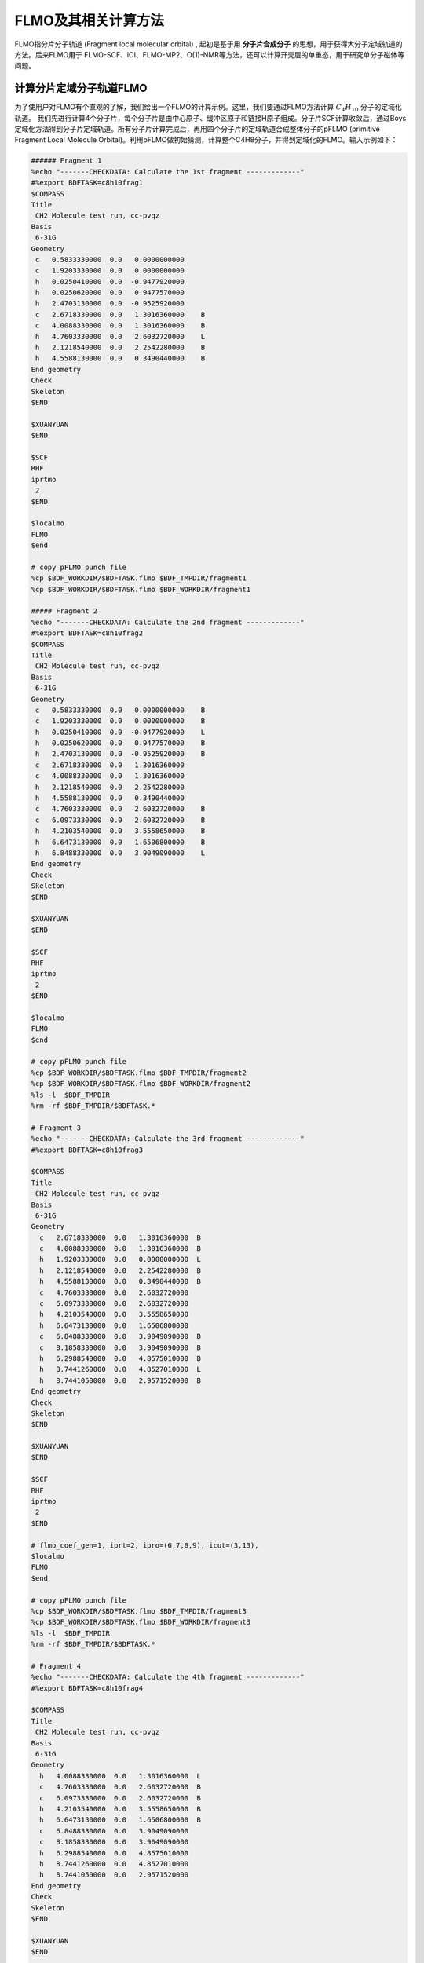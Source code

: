 FLMO及其相关计算方法
========================================

FLMO指分片分子轨道 (Fragment local molecular orbital) , 起初是基于用 **分子片合成分子** 的思想，用于获得大分子定域轨道的方法。后来FLMO用于 FLMO-SCF、iOI、FLMO-MP2、O(1)-NMR等方法，还可以计算开壳层的单重态，用于研究单分子磁体等问题。

计算分片定域分子轨道FLMO
--------------------------------------------

为了使用户对FLMO有个直观的了解，我们给出一个FLMO的计算示例。这里，我们要通过FLMO方法计算 :math:`C_4H_{10}` 分子的定域化轨道。
我们先进行计算4个分子片，每个分子片是由中心原子、缓冲区原子和链接H原子组成。分子片SCF计算收敛后，通过Boys定域化方法得到分子片定域轨道。所有分子片计算完成后，再用四个分子片的定域轨道合成整体分子的pFLMO (primitive Fragment Local Molecule Orbital)。利用pFLMO做初始猜测，计算整个C4H8分子，并得到定域化的FLMO。输入示例如下：

.. code-block:: bdf

  ###### Fragment 1
  %echo "-------CHECKDATA: Calculate the 1st fragment -------------"
  #%export BDFTASK=c8h10frag1
  $COMPASS 
  Title
   CH2 Molecule test run, cc-pvqz 
  Basis
   6-31G
  Geometry
   c   0.5833330000  0.0   0.0000000000   
   c   1.9203330000  0.0   0.0000000000   
   h   0.0250410000  0.0  -0.9477920000   
   h   0.0250620000  0.0   0.9477570000   
   h   2.4703130000  0.0  -0.9525920000   
   c   2.6718330000  0.0   1.3016360000    B
   c   4.0088330000  0.0   1.3016360000    B
   h   4.7603330000  0.0   2.6032720000    L
   h   2.1218540000  0.0   2.2542280000    B 
   h   4.5588130000  0.0   0.3490440000    B
  End geometry
  Check
  Skeleton
  $END
  
  $XUANYUAN
  $END
  
  $SCF
  RHF
  iprtmo
   2
  $END
  
  $localmo
  FLMO
  $end
  
  # copy pFLMO punch file
  %cp $BDF_WORKDIR/$BDFTASK.flmo $BDF_TMPDIR/fragment1
  %cp $BDF_WORKDIR/$BDFTASK.flmo $BDF_WORKDIR/fragment1
  
  ##### Fragment 2
  %echo "-------CHECKDATA: Calculate the 2nd fragment -------------"
  #%export BDFTASK=c8h10frag2
  $COMPASS 
  Title
   CH2 Molecule test run, cc-pvqz 
  Basis
   6-31G
  Geometry
   c   0.5833330000  0.0   0.0000000000    B
   c   1.9203330000  0.0   0.0000000000    B
   h   0.0250410000  0.0  -0.9477920000    L
   h   0.0250620000  0.0   0.9477570000    B
   h   2.4703130000  0.0  -0.9525920000    B
   c   2.6718330000  0.0   1.3016360000     
   c   4.0088330000  0.0   1.3016360000
   h   2.1218540000  0.0   2.2542280000
   h   4.5588130000  0.0   0.3490440000
   c   4.7603330000  0.0   2.6032720000    B
   c   6.0973330000  0.0   2.6032720000    B
   h   4.2103540000  0.0   3.5558650000    B
   h   6.6473130000  0.0   1.6506800000    B
   h   6.8488330000  0.0   3.9049090000    L
  End geometry
  Check
  Skeleton
  $END
  
  $XUANYUAN
  $END
  
  $SCF
  RHF
  iprtmo
   2
  $END
  
  $localmo
  FLMO
  $end
  
  # copy pFLMO punch file
  %cp $BDF_WORKDIR/$BDFTASK.flmo $BDF_TMPDIR/fragment2
  %cp $BDF_WORKDIR/$BDFTASK.flmo $BDF_WORKDIR/fragment2
  %ls -l  $BDF_TMPDIR
  %rm -rf $BDF_TMPDIR/$BDFTASK.*
  
  # Fragment 3
  %echo "-------CHECKDATA: Calculate the 3rd fragment -------------"
  #%export BDFTASK=c8h10frag3
  
  $COMPASS 
  Title
   CH2 Molecule test run, cc-pvqz 
  Basis
   6-31G
  Geometry
    c   2.6718330000  0.0   1.3016360000  B
    c   4.0088330000  0.0   1.3016360000  B
    h   1.9203330000  0.0   0.0000000000  L
    h   2.1218540000  0.0   2.2542280000  B
    h   4.5588130000  0.0   0.3490440000  B
    c   4.7603330000  0.0   2.6032720000  
    c   6.0973330000  0.0   2.6032720000
    h   4.2103540000  0.0   3.5558650000
    h   6.6473130000  0.0   1.6506800000
    c   6.8488330000  0.0   3.9049090000  B
    c   8.1858330000  0.0   3.9049090000  B
    h   6.2988540000  0.0   4.8575010000  B
    h   8.7441260000  0.0   4.8527010000  L
    h   8.7441050000  0.0   2.9571520000  B
  End geometry
  Check
  Skeleton
  $END
  
  $XUANYUAN
  $END
  
  $SCF
  RHF
  iprtmo
   2
  $END
  
  # flmo_coef_gen=1, iprt=2, ipro=(6,7,8,9), icut=(3,13),
  $localmo
  FLMO
  $end
  
  # copy pFLMO punch file
  %cp $BDF_WORKDIR/$BDFTASK.flmo $BDF_TMPDIR/fragment3
  %cp $BDF_WORKDIR/$BDFTASK.flmo $BDF_WORKDIR/fragment3
  %ls -l  $BDF_TMPDIR
  %rm -rf $BDF_TMPDIR/$BDFTASK.*
  
  # Fragment 4
  %echo "-------CHECKDATA: Calculate the 4th fragment -------------"
  #%export BDFTASK=c8h10frag4
  
  $COMPASS 
  Title
   CH2 Molecule test run, cc-pvqz 
  Basis
   6-31G
  Geometry
    h   4.0088330000  0.0   1.3016360000  L
    c   4.7603330000  0.0   2.6032720000  B
    c   6.0973330000  0.0   2.6032720000  B
    h   4.2103540000  0.0   3.5558650000  B
    h   6.6473130000  0.0   1.6506800000  B
    c   6.8488330000  0.0   3.9049090000  
    c   8.1858330000  0.0   3.9049090000
    h   6.2988540000  0.0   4.8575010000
    h   8.7441260000  0.0   4.8527010000
    h   8.7441050000  0.0   2.9571520000
  End geometry
  Check
  Skeleton
  $END
  
  $XUANYUAN
  $END
  
  $SCF
  RHF
  iprtmo
   2
  $END
  
  # flmo_coef_gen=1, iprt=1, ipro=(6,7,8,9,10), icut=(1) 
  $localmo
  FLMO
  $end
  
  # copy pFLMO punch file
  %cp $BDF_WORKDIR/$BDFTASK.flmo $BDF_TMPDIR/fragment4
  %cp $BDF_WORKDIR/$BDFTASK.flmo $BDF_WORKDIR/fragment4
  %ls -l  $BDF_TMPDIR
  %rm -rf $BDF_TMPDIR/$BDFTASK.*
  
  # Whole Molecule calculation
  %echo "--------CHECKDATA: From fragment to molecular SCF calculation---------------"
  $COMPASS 
  Title
   CH2 Molecule test run, cc-pvqz 
  Basis
   6-31G
  Geometry
    c   0.5833330000  0.0   0.0000000000
    c   1.9203330000  0.0   0.0000000000
    h   0.0250410000  0.0  -0.9477920000
    h   0.0250620000  0.0   0.9477570000
    h   2.4703130000  0.0  -0.9525920000
    c   2.6718330000  0.0   1.3016360000
    c   4.0088330000  0.0   1.3016360000
    h   2.1218540000  0.0   2.2542280000
    h   4.5588130000  0.0   0.3490440000
    c   4.7603330000  0.0   2.6032720000
    c   6.0973330000  0.0   2.6032720000
    h   4.2103540000  0.0   3.5558650000
    h   6.6473130000  0.0   1.6506800000
    c   6.8488330000  0.0   3.9049090000
    c   8.1858330000  0.0   3.9049090000
    h   6.2988540000  0.0   4.8575010000
    h   8.7441260000  0.0   4.8527010000
    h   8.7441050000  0.0   2.9571520000
  End geometry
  Nfragment
   4
  Check
  Skeleton
  Group
   C(1)
  $END
  
  $XUANYUAN
  Direct
  $END
  
  $SCF
  RHF
  FLMO
  iprtmo
   2
  sylv
  threshconverg
   1.d-8 1.d-6
  $END
  
  &DATABASE
  fragment 1  9        # Fragment 1 with 9 atoms
   1 2 3 4 5 6 7 8 9   # atom number in the whole molecule
  fragment 2 12
   1 2 4 5 6 7 8 9 10 11 12 13
  fragment 3 12
   6 7 8 9 10 11 12 13 14 15 16 18 
  fragment 4 9
   10 11 12 13 14 15 16 17 18 
  &END

在输入中，我们给出了注释。每个分子片的计算由 ``compass``、 ``xuanyuan`` 、 ``scf`` 及 ``localmo`` 四个模块构成。分别做预处理、积分计算、SCF计算和分子轨道定域化四个步骤，最后，通过插入Shell命令 ``cp $BDF_WORKDIR/$BDFTASK.flmo $BDF_TMPDIR/fragment*`` 将存储定域轨道的文件 **$BDFTASK.flmo** 拷贝到 **$BDF_TMPDIR** 所在的目录备用。最后是整体分子计算，输入从 **# Whole Molecule calculation** 开始。在 ``compass`` 中，有关键词 ``Nfragment 4`` ，提示要读入4个分子片，分子片信息在 ``&DATABSE`` 域中定义。

整体分子的SCF计算，首先会读入4个分子片的定域轨道，构建pFLMO，并给出轨道伸展系数 Mos (molecular orbital spread)，如下：

.. code-block:: bdf

   Reading fragment information and mapping orbitals ... 

   Survived FLMO dims of frag( 11):       8      17       0      46       9
   Survived FLMO dims of frag( 15):       8      16       0      66      12
   Survived FLMO dims of frag( 15):       8      16       0      66      12
   Survived FLMO dims of frag( 11):       8      17       0      46       9
   Input Nr. of FLMOs (total, occ., soc., vir.) :       98       32        0       66
    nmo != nbas 
                     98                   92
    Local Occupied Orbitals Mos and Moc 
   Max_Mos:    1.89136758 Min_Mos:    0.31699600 Aver_Mos:    1.32004368
    Local Virtual Orbitals Mos and Moc 
   Max_Mos:    2.46745638 Min_Mos:    1.46248295 Aver_Mos:    2.14404812
   The prepared  Nr. of pFLMOs (total, occ., vir.) :       98       32        0       66
  
   Input Nr. of FLMOs (total, double-occ., single-occ, vir.) :       98       32        0       66
   No. double-occ orbitals:        29
   No. single-occ orbitals:         0
   No. virtual    orbitals:        63
  
  iden=     1    29    63    32    66
   Transfer dipole integral into Ao basis ...
  
   Transfer quadrupole integral into Ao basis ...
  
    Eliminate the occupied linear-dependent orbitals !
   Max_Mos:    1.89136758 Min_Mos:    0.31699600 Aver_Mos:    1.32004368
        3 linear dependent orbitals removed by preliminary scan
   Initial MO/AO dimension are :      29     92
    Finally                    29  orbitals left. Number of cutted MO                    0
   Max_Mos:    1.89136758 Min_Mos:    0.31699600 Aver_Mos:    1.29690971
   Perform Lowdin orthonormalization to occ pFLMOs
   Project pFLMO occupied components out of virtual FLMOs
   Max_Mos:    2.46467150 Min_Mos:    1.46222542 Aver_Mos:    2.14111949
        3 linear dependent orbitals removed by preliminary scan
   Initial NO, NV, AO dimension are :     29     63     92
    Finally                    92  orbitals left. Number of cutted MO                    0
   Max_Mos:    2.46467150 Min_Mos:    1.46222542 Aver_Mos:    2.15946681
   Perform Lowdin orthonormalization to virtual pFLMOs                   63
    Local Occupied Orbitals Mos and Moc 
   Max_Mos:    1.88724854 Min_Mos:    0.31689707 Aver_Mos:    1.29604628
    Local Virtual Orbitals Mos and Moc 
   Max_Mos:    2.53231018 Min_Mos:    1.46240853 Aver_Mos:    2.16493518
   Prepare FLMO time :       0.03 S      0.02 S       0.05 S
   Finish FLMO-SCF initial ...

可以看出，整体分子的pFLMO最大 Mos都小于2.6，不论占据或是虚轨道，pFLMO都是定域的。利用pFLMO做整体分子的初始猜测，进入SCF迭代，利用分块对角化方法保持对轨道的最小扰动，输出如下：

.. code-block:: bdf

   Iter.   idiis  vshift       SCF Energy            DeltaE          RMSDeltaD          MaxDeltaD      Damping    Times(S) 
   Check initial pFLMO orbital MOS
    Local Occupied Orbitals Mos and Moc 
   Max_Mos:    1.88724854 Min_Mos:    0.31689707 Aver_Mos:    1.29604628
    Local Virtual Orbitals Mos and Moc 
   Max_Mos:    2.53231018 Min_Mos:    1.46240853 Aver_Mos:    2.16493518
    DNR !! 
   Final iter :   79 Norm of Febru  0.86590E-06
   X --> U time:       0.000      0.000      0.000
   block diag       0.017      0.000      0.017
    block norm :    2.3273112079137773E-004
  
     1      0    0.000    -308.5629490672     397.3667689027       0.0021008410       0.0272282919    0.0000      0.53
    DNR !! 
   Final iter :   57 Norm of Febru  0.48415E-06
   X --> U time:       0.000      0.000      0.017
   block diag       0.000      0.000      0.017
    block norm :    1.3067586006786384E-004

     2      1    0.000    -308.5710099304      -0.0080608632       0.0002638070       0.0032306300    0.0000      0.52
    DNR !! 
   Final iter :   43 Norm of Febru  0.64098E-06
   X --> U time:       0.000      0.000      0.000
   block diag       0.017      0.000      0.017
    block norm :    3.6831175797520882E-005

SCF收敛后，系统会再一次打印分子轨道的Mos信息，

.. code-block:: bdf

   Print pFLMO occupation for checking ...
   Occupied alpha obitals ...
    Local Occupied Orbitals Mos and Moc 
   Max_Mos:    1.91280597 Min_Mos:    0.31692300 Aver_Mos:    1.30442588
    Local Virtual Orbitals Mos and Moc 
   Max_Mos:    2.53288468 Min_Mos:    1.46274299 Aver_Mos:    2.16864691
    Write FLMO coef into scratch file ...               214296
    Reorder orbital via orbital energy ...                    1                    1

可以看出，最终的FLMO的Mos与pFLMO相比变化不大，保持了很好的定域性。


利用FLMO计算开壳层单重态
--------------------------------------------

研究单分子磁体，常遇到所谓反铁磁耦合的态，又称开壳层的单重态。开壳层的单重态，两个自旋相反的电子以开壳层的形式占据在不同的原子中心。BDF可以结合FLMO方法计算开壳层的单重态，算例如下：

.. code-block::

  $autofrag
  method
   flmo
  nprocs
   4  # ask for 4 processes to perform FLMO calculation
  spin
  # Set +1 spin population on atom 9 (O), set -1 spin population on atom 16 (Cu)
   9 +1 16 -1
  # Add no buffer atoms, except for those necessary for saturating dangling bonds.
  # Minimizing the buffer radius helps keeping the spin centers in different fragments
  radbuff
   0
  # Use the PHO method to treat the subsystem boundaries. This is more stable than
  # hydrogen link atoms for systems with small or no buffer
  PHO
  $end
  
  $compass
  Title
   antiferromagnetically coupled nitroxide-Cu complex
  Basis
   LANL2DZ
  Geometry
   C                 -0.16158257   -0.34669203    1.16605797
   C                  0.02573099   -0.67120566   -1.13886544
   H                  0.90280854   -0.26733412    1.24138440
   H                 -0.26508467   -1.69387001   -1.01851639
   C                 -0.81912799    0.50687422    2.26635740
   H                 -0.52831123    1.52953831    2.14600864
   H                 -1.88351904    0.42751668    2.19103081
   N                 -0.38402395    0.02569744    3.58546820
   O                  0.96884699    0.12656182    3.68120994
   C                 -1.01167974    0.84046608    4.63575398
   H                 -0.69497152    0.49022160    5.59592309
   H                 -0.72086191    1.86312982    4.51540490
   H                 -2.07607087    0.76110974    4.56042769
   N                 -0.40937388   -0.19002965   -2.45797639
   C                 -0.74875417    0.18529223   -3.48688305
   Cu                -1.32292113    0.82043400   -5.22772307
   F                 -1.43762557   -0.29443417   -6.57175160
   F                 -1.72615042    2.50823941   -5.45404079
   H                 -0.45239892   -1.36935628    1.28640692
   H                  1.09012199   -0.59184704   -1.06353906
   O                 -0.58484750    0.12139125   -0.11715881
  End geometry
  Skeleton
  Check
  $end
  
  $xuanyuan
  Direct
  Schwarz
  $end
  
  $scf
  uks
  dft
   PBE1PBE
  spinmulti
   1
  D3
  # The Semiempirical Model Hamiltonian SCF converger. Generally recommended
  # for open-shell metal complexes, although not mandatory for FLMO
  SMH
  molden
  $end
  
  $localmo
  FLMO
  Pipek
  $end

FLMO计算目前不支持简洁输入。这个算例， ``autofrag`` 模块用于对分子自动分片，并产生FLMO计算的基本输入。BDF先根据 ``compass`` 模块中的分子结构与 ``autofrag`` 的参数定义信息产生分子片段，分子片段定域化轨道计算的输入。然后用分子片段的定域轨道组装整体分子的pFLMO (primitive Fragment Local Molecular Orbital) 做为SCF计算的初始猜测轨道，再通过SCF计算在保持每一迭代步轨道都保持定域的下，得到整体分子的开壳层单重态。在计算中，为了输出简洁，分子片段计算输出保存为 ``${BDFTASK}.framgmentN.out`` , **N** 为片段编号，标准输出只打印整体分子计算的输出。

输出会给出分子分片的信息，

.. code-block::

   ----------- Buffered molecular fragments ----------
   BMolefrag    1:   [[1, 3, 19, 2, 4, 20, 5, 6, 7, 8, 9, 10, 11, 12, 13, 21], [], [14], [14, 15], 0.0, 1.4700001016690913]
   BMolefrag    2:   [[14, 15, 16, 17, 18], [2, 4, 20], [21], [21], 0.0, 1.4700001016690913]
   -----------------------------------------
   Automatically assigned charges and spins:
   Fragment  Natom  Charge  Spin
          1     17       0     2
          2      9       0    -2
   -----------------------------------------
   
    Generate BDF input file ....

这里可以看出，我们产生了两个分子片段，指定了分子片 **1** 的编号为17号原子 (17是原子在整体分子中的编号) 自旋多重度指认为2 (Alpha占据)，分子片 **2** 编号为17号原子的自旋多重度设置为-2 （Beta占据）。随后会分别计算2个分子片，提示信息如下：

.. code-block:: bdf

  Starting subsystem calculations ...
  Number of parallel processes:  4
  Number of OpenMP threads per process:  1
  Please refer to test117.fragment*.out for detailed output
  
  Total number of not yet converged subsystems:  2
  List of not yet converged subsystems:  [1, 2]
  Finished calculating subsystem   2 (  1 of   2)
  Finished calculating subsystem   1 (  2 of   2)
  
  Starting global calculation ...

这要注意计算资源的设置。总的计算资源是 **processes*threads** ，即进程数与线程数的乘积。整体计算输出类似普通的SCF计算，但采用了分块对角化Fock矩阵的方法以保持轨道的定域性。

.. code-block:: bdf

  Iter.   idiis  vshift       SCF Energy            DeltaE          RMSDeltaD          MaxDeltaD      Damping    Times(S) 
   Check initial pFLMO orbital MOS
    Openshell  alpha :
    Local Occupied Orbitals Mos and Moc 
   Max_Mos:    1.92219706 Min_Mos:    0.22131628 Aver_Mos:    1.15571382
    Local Virtual Orbitals Mos and Moc 
   Max_Mos:    8.05179109 Min_Mos:    1.51039059 Aver_Mos:    3.02849285
    Openshell  beta  :
    Local Occupied Orbitals Mos and Moc 
   Max_Mos:    2.74831230 Min_Mos:    0.22684452 Aver_Mos:    1.26845818
    Local Virtual Orbitals Mos and Moc 
   Max_Mos:    8.04796147 Min_Mos:    1.63421761 Aver_Mos:    3.01821062
    DNR !! 
   SDNR: warning: rotation angle too large, aborting
   Final iter :    7 Norm of Febru  0.44086E+00
   X --> U time:       0.017      0.000      0.017
   block diag       0.033      0.000      0.017
    block norm :   0.59854165697594264     
  
    DNR !! 
   SDNR: warning: rotation angle too large, aborting
   Final iter :    2 Norm of Febru  0.75922E+00
   X --> U time:       0.017      0.000      0.017
   block diag       0.017      0.000      0.017
    block norm :   0.63338645710957497     
  
     1      0    0.000    -848.6372669802    1169.2042363645       0.0924364022       8.3724618763    0.0000      7.52
    DNR !! 
   Final iter :  375 Norm of Febru  0.75524E-06
   X --> U time:       0.000      0.000      0.017
   block diag       0.083      0.017      0.050
    block norm :    7.9508890032621102E-003
  
    DNR !! 
   Final iter :  372 Norm of Febru  0.72183E-06
   X --> U time:       0.017      0.000      0.017
   block diag       0.100      0.033      0.067
    block norm :    9.5284464944807995E-003

迭代开始会给出轨道伸展 (**Mos**) 的信息， 数字越小，轨道定域性越好。SCF收敛后会再次打印 **Mos** 。 从布居分析的结果，

.. code-block:: bdf

 [Mulliken Population Analysis]
  Atomic charges and Spin densities : 
     1C      -0.2485    0.0010
     2C      -0.1507   -0.0027
     3H       0.2514   -0.0002
     4H       0.2648    0.0006
     5C      -0.3616   -0.0079
     6H       0.2513    0.0239
     7H       0.2437   -0.0013
     8N       0.0127    0.3100
     9O      -0.2745    0.6563
    10C      -0.5937   -0.0091
    11H       0.2697    0.0040
    12H       0.2415    0.0242
    13H       0.2302   -0.0016
    14N       0.1416    0.0259
    15C      -0.2249   -0.0859
    16Cu      0.8229   -0.5878
    17F      -0.5270   -0.1742
    18F      -0.5250   -0.1766
    19H       0.2210    0.0008
    20H       0.2676    0.0006
    21O      -0.3125    0.0002
     Sum:     0.0000   -0.0000

可看出，Cu原子的自旋密度为 **-0.5878**， O原子的自旋密度为 **0.6564** ，接近理论的自旋密度为 -0.5和0.5, 计算结果为开壳层单重态。 

iOI-SCF方法
----------------------------------------------------------

iOI方法，基于用 **分子片合成分子** 的思想，先计算分子片段，再迭代扩大分子片以逼近整体分子。iOI能降低大分子的计算标度，加速SCF收敛。示例如下：

.. code-block:: bdf

  $autofrag
  method
   ioi # To request a conventional FLMO calculation, change ioi to flmo
  nprocs
   2 # Use at most 2 parallel processes in calculating the subsystems
  $end
  
  $compass
  Title
   hydroxychloroquine (diprotonated)
  Basis
   6-31G(d)
  Geometry # snapshot of GFN2-xTB molecular dynamics at 298 K
  C    -4.2028   -1.1506    2.9497
  C    -4.1974   -0.4473    4.1642
  C    -3.7828    0.9065    4.1812
  C    -3.4934    1.5454    2.9369
  C    -3.4838    0.8240    1.7363
  C    -3.7584   -0.5191    1.7505
  H    -4.6123   -0.8793    5.0715
  C    -3.3035    3.0061    2.9269
  H    -3.1684    1.2214    0.8030
  H    -3.7159   -1.1988    0.9297
  C    -3.1506    3.6292    4.2183
  C    -3.3495    2.9087    5.3473
  H    -2.8779    4.6687    4.2878
  H    -3.2554    3.3937    6.3124
  N    -3.5923    1.5989    5.4076
  Cl   -4.6402   -2.7763    3.0362
  H    -3.8651    1.0100    6.1859
  N    -3.3636    3.6632    1.7847
  H    -3.4286    2.9775    1.0366
  C    -3.5305    5.2960   -0.0482
  H    -2.4848    5.4392   -0.0261
  H    -3.5772    4.3876   -0.6303
  C    -4.1485    6.5393   -0.7839
  H    -3.8803    6.3760   -1.8559
  H    -5.2124    6.5750   -0.7031
  C    -3.4606    7.7754   -0.2653
  H    -2.3720    7.6699   -0.3034
  H    -3.7308    7.9469    0.7870
  N    -3.8415    8.9938   -1.0424
  H    -3.8246    8.8244   -2.0837
  C    -2.7415    9.9365   -0.7484
  H    -1.7736    9.4887   -0.8943
  H    -2.8723   10.2143    0.3196
  C    -2.7911   11.2324   -1.6563
  H    -1.7773   11.3908   -2.1393
  H    -3.5107   10.9108   -2.4646
  H    -3.0564   12.0823   -1.1142
  C    -5.1510    9.6033   -0.7836
  H    -5.5290    9.1358    0.1412
  H    -5.0054   10.6820   -0.6847
  C    -6.2224    9.3823   -1.8639
  H    -6.9636   10.1502   -1.7739
  H    -5.8611    9.4210   -2.8855
  O    -6.7773    8.0861   -1.6209
  H    -7.5145    7.9086   -2.2227
  C    -4.0308    4.9184    1.3736
  H    -3.7858    5.6522    2.1906
  C    -5.5414    4.6280    1.3533
  H    -5.8612    3.8081    0.7198
  H    -5.9086    4.3451    2.3469
  H    -6.1262    5.5024    1.0605
  End geometry
  Skeleton
  $end
  
  $xuanyuan
  Direct
  Schwarz
  rs # the range separation parameter omega (or mu) of wB97X
   0.3
  $end
  
  $scf
  rks
  dft
   wB97X
  iprt
   2
  charge
   2
  coulpot+cosx
  $end
  
  $localmo
  FLMO
  $end


